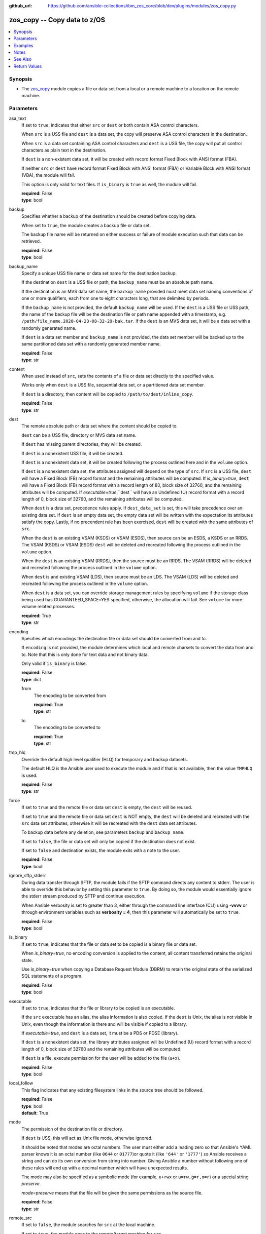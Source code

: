 
:github_url: https://github.com/ansible-collections/ibm_zos_core/blob/dev/plugins/modules/zos_copy.py

.. _zos_copy_module:


zos_copy -- Copy data to z/OS
=============================



.. contents::
   :local:
   :depth: 1


Synopsis
--------
- The `zos_copy <./zos_copy.html>`_ module copies a file or data set from a local or a remote machine to a location on the remote machine.





Parameters
----------


asa_text
  If set to ``true``, indicates that either ``src`` or ``dest`` or both contain ASA control characters.

  When ``src`` is a USS file and ``dest`` is a data set, the copy will preserve ASA control characters in the destination.

  When ``src`` is a data set containing ASA control characters and ``dest`` is a USS file, the copy will put all control characters as plain text in the destination.

  If ``dest`` is a non-existent data set, it will be created with record format Fixed Block with ANSI format (FBA).

  If neither ``src`` or ``dest`` have record format Fixed Block with ANSI format (FBA) or Variable Block with ANSI format (VBA), the module will fail.

  This option is only valid for text files. If ``is_binary`` is ``true`` as well, the module will fail.

  | **required**: False
  | **type**: bool


backup
  Specifies whether a backup of the destination should be created before copying data.

  When set to ``true``, the module creates a backup file or data set.

  The backup file name will be returned on either success or failure of module execution such that data can be retrieved.

  | **required**: False
  | **type**: bool


backup_name
  Specify a unique USS file name or data set name for the destination backup.

  If the destination ``dest`` is a USS file or path, the ``backup_name`` must be an absolute path name.

  If the destination is an MVS data set name, the ``backup_name`` provided must meet data set naming conventions of one or more qualifiers, each from one to eight characters long, that are delimited by periods.

  If the ``backup_name`` is not provided, the default ``backup_name`` will be used. If the ``dest`` is a USS file or USS path, the name of the backup file will be the destination file or path name appended with a timestamp, e.g. ``/path/file_name.2020-04-23-08-32-29-bak.tar``. If the ``dest`` is an MVS data set, it will be a data set with a randomly generated name.

  If ``dest`` is a data set member and ``backup_name`` is not provided, the data set member will be backed up to the same partitioned data set with a randomly generated member name.

  | **required**: False
  | **type**: str


content
  When used instead of ``src``, sets the contents of a file or data set directly to the specified value.

  Works only when ``dest`` is a USS file, sequential data set, or a partitioned data set member.

  If ``dest`` is a directory, then content will be copied to ``/path/to/dest/inline_copy``.

  | **required**: False
  | **type**: str


dest
  The remote absolute path or data set where the content should be copied to.

  ``dest`` can be a USS file, directory or MVS data set name.

  If ``dest`` has missing parent directories, they will be created.

  If ``dest`` is a nonexistent USS file, it will be created.

  If ``dest`` is a nonexistent data set, it will be created following the process outlined here and in the ``volume`` option.

  If ``dest`` is a nonexistent data set, the attributes assigned will depend on the type of ``src``. If ``src`` is a USS file, ``dest`` will have a Fixed Block (FB) record format and the remaining attributes will be computed. If *is_binary=true*, ``dest`` will have a Fixed Block (FB) record format with a record length of 80, block size of 32760, and the remaining attributes will be computed. If *executable=true*,``dest`` will have an Undefined (U) record format with a record length of 0, block size of 32760, and the remaining attributes will be computed.

  When ``dest`` is a data set, precedence rules apply. If ``dest_data_set`` is set, this will take precedence over an existing data set. If ``dest`` is an empty data set, the empty data set will be written with the expectation its attributes satisfy the copy. Lastly, if no precendent rule has been exercised, ``dest`` will be created with the same attributes of ``src``.

  When the ``dest`` is an existing VSAM (KSDS) or VSAM (ESDS), then source can be an ESDS, a KSDS or an RRDS. The VSAM (KSDS) or VSAM (ESDS) ``dest`` will be deleted and recreated following the process outlined in the ``volume`` option.

  When the ``dest`` is an existing VSAM (RRDS), then the source must be an RRDS. The VSAM (RRDS) will be deleted and recreated following the process outlined in the ``volume`` option.

  When ``dest`` is and existing VSAM (LDS), then source must be an LDS. The VSAM (LDS) will be deleted and recreated following the process outlined in the ``volume`` option.

  When ``dest`` is a data set, you can override storage management rules by specifying ``volume`` if the storage class being used has GUARANTEED_SPACE=YES specified, otherwise, the allocation will fail. See ``volume`` for more volume related processes.

  | **required**: True
  | **type**: str


encoding
  Specifies which encodings the destination file or data set should be converted from and to.

  If ``encoding`` is not provided, the module determines which local and remote charsets to convert the data from and to. Note that this is only done for text data and not binary data.

  Only valid if ``is_binary`` is false.

  | **required**: False
  | **type**: dict


  from
    The encoding to be converted from

    | **required**: True
    | **type**: str


  to
    The encoding to be converted to

    | **required**: True
    | **type**: str



tmp_hlq
  Override the default high level qualifier (HLQ) for temporary and backup datasets.

  The default HLQ is the Ansible user used to execute the module and if that is not available, then the value ``TMPHLQ`` is used.

  | **required**: False
  | **type**: str


force
  If set to ``true`` and the remote file or data set ``dest`` is empty, the ``dest`` will be reused.

  If set to ``true`` and the remote file or data set ``dest`` is NOT empty, the ``dest`` will be deleted and recreated with the ``src`` data set attributes, otherwise it will be recreated with the ``dest`` data set attributes.

  To backup data before any deletion, see parameters ``backup`` and ``backup_name``.

  If set to ``false``, the file or data set will only be copied if the destination does not exist.

  If set to ``false`` and destination exists, the module exits with a note to the user.

  | **required**: False
  | **type**: bool


ignore_sftp_stderr
  During data transfer through SFTP, the module fails if the SFTP command directs any content to stderr. The user is able to override this behavior by setting this parameter to ``true``. By doing so, the module would essentially ignore the stderr stream produced by SFTP and continue execution.

  When Ansible verbosity is set to greater than 3, either through the command line interface (CLI) using **-vvvv** or through environment variables such as **verbosity = 4**, then this parameter will automatically be set to ``true``.

  | **required**: False
  | **type**: bool


is_binary
  If set to ``true``, indicates that the file or data set to be copied is a binary file or data set.

  When *is_binary=true*, no encoding conversion is applied to the content, all content transferred retains the original state.

  Use *is_binary=true* when copying a Database Request Module (DBRM) to retain the original state of the serialized SQL statements of a program.

  | **required**: False
  | **type**: bool


executable
  If set to ``true``, indicates that the file or library to be copied is an executable.

  If the ``src`` executable has an alias, the alias information is also copied. If the ``dest`` is Unix, the alias is not visible in Unix, even though the information is there and will be visible if copied to a library.

  If *executable=true*, and ``dest`` is a data set, it must be a PDS or PDSE (library).

  If ``dest`` is a nonexistent data set, the library attributes assigned will be Undefined (U) record format with a record length of 0, block size of 32760 and the remaining attributes will be computed.

  If ``dest`` is a file, execute permission for the user will be added to the file (``u+x``).

  | **required**: False
  | **type**: bool


local_follow
  This flag indicates that any existing filesystem links in the source tree should be followed.

  | **required**: False
  | **type**: bool
  | **default**: True


mode
  The permission of the destination file or directory.

  If ``dest`` is USS, this will act as Unix file mode, otherwise ignored.

  It should be noted that modes are octal numbers. The user must either add a leading zero so that Ansible's YAML parser knows it is an octal number (like ``0644`` or ``01777``)or quote it (like ``'644'`` or ``'1777'``) so Ansible receives a string and can do its own conversion from string into number. Giving Ansible a number without following one of these rules will end up with a decimal number which will have unexpected results.

  The mode may also be specified as a symbolic mode (for example, ``u+rwx`` or ``u=rw,g=r,o=r``) or a special string `preserve`.

  *mode=preserve* means that the file will be given the same permissions as the source file.

  | **required**: False
  | **type**: str


remote_src
  If set to ``false``, the module searches for ``src`` at the local machine.

  If set to ``true``, the module goes to the remote/target machine for ``src``.

  | **required**: False
  | **type**: bool


src
  Path to a file/directory or name of a data set to copy to remote z/OS system.

  If ``remote_src`` is true, then ``src`` must be the path to a Unix System Services (USS) file, name of a data set, or data set member.

  If ``src`` is a local path or a USS path, it can be absolute or relative.

  If ``src`` is a directory, ``dest`` must be a partitioned data set or a USS directory.

  If ``src`` is a file and ``dest`` ends with "/" or is a directory, the file is copied to the directory with the same filename as ``src``.

  If ``src`` is a directory and ends with "/", the contents of it will be copied into the root of ``dest``. If it doesn't end with "/", the directory itself will be copied.

  If ``src`` is a VSAM data set, ``dest`` must also be a VSAM.

  Wildcards can be used to copy multiple PDS/PDSE members to another PDS/PDSE.

  Required unless using ``content``.

  | **required**: False
  | **type**: str


validate
  Specifies whether to perform checksum validation for source and destination files.

  Valid only for USS destination, otherwise ignored.

  | **required**: False
  | **type**: bool


volume
  If ``dest`` does not exist, specify which volume ``dest`` should be allocated to.

  Only valid when the destination is an MVS data set.

  The volume must already be present on the device.

  If no volume is specified, storage management rules will be used to determine the volume where ``dest`` will be allocated.

  If the storage administrator has specified a system default unit name and you do not set a ``volume`` name for non-system-managed data sets, then the system uses the volumes associated with the default unit name. Check with your storage administrator to determine whether a default unit name has been specified.

  | **required**: False
  | **type**: str


dest_data_set
  Data set attributes to customize a ``dest`` data set to be copied into.

  | **required**: False
  | **type**: dict


  type
    Organization of the destination

    | **required**: True
    | **type**: str
    | **choices**: KSDS, ESDS, RRDS, LDS, SEQ, PDS, PDSE, MEMBER, BASIC


  space_primary
    If the destination *dest* data set does not exist , this sets the primary space allocated for the data set.

    The unit of space used is set using *space_type*.

    | **required**: False
    | **type**: int


  space_secondary
    If the destination *dest* data set does not exist , this sets the secondary space allocated for the data set.

    The unit of space used is set using *space_type*.

    | **required**: False
    | **type**: int


  space_type
    If the destination data set does not exist, this sets the unit of measurement to use when defining primary and secondary space.

    Valid units of size are ``K``, ``M``, ``G``, ``CYL``, and ``TRK``.

    | **required**: False
    | **type**: str
    | **choices**: K, M, G, CYL, TRK


  record_format
    If the destination data set does not exist, this sets the format of the data set. (e.g ``FB``)

    Choices are case-insensitive.

    | **required**: False
    | **type**: str
    | **choices**: FB, VB, FBA, VBA, U


  record_length
    The length of each record in the data set, in bytes.

    For variable data sets, the length must include the 4-byte prefix area.

    Defaults vary depending on format: If FB/FBA 80, if VB/VBA 137, if U 0.

    | **required**: False
    | **type**: int


  block_size
    The block size to use for the data set.

    | **required**: False
    | **type**: int


  directory_blocks
    The number of directory blocks to allocate to the data set.

    | **required**: False
    | **type**: int


  key_offset
    The key offset to use when creating a KSDS data set.

    *key_offset* is required when *type=KSDS*.

    *key_offset* should only be provided when *type=KSDS*

    | **required**: False
    | **type**: int


  key_length
    The key length to use when creating a KSDS data set.

    *key_length* is required when *type=KSDS*.

    *key_length* should only be provided when *type=KSDS*

    | **required**: False
    | **type**: int


  sms_storage_class
    The storage class for an SMS-managed dataset.

    Required for SMS-managed datasets that do not match an SMS-rule.

    Not valid for datasets that are not SMS-managed.

    Note that all non-linear VSAM datasets are SMS-managed.

    | **required**: False
    | **type**: str


  sms_data_class
    The data class for an SMS-managed dataset.

    Optional for SMS-managed datasets that do not match an SMS-rule.

    Not valid for datasets that are not SMS-managed.

    Note that all non-linear VSAM datasets are SMS-managed.

    | **required**: False
    | **type**: str


  sms_management_class
    The management class for an SMS-managed dataset.

    Optional for SMS-managed datasets that do not match an SMS-rule.

    Not valid for datasets that are not SMS-managed.

    Note that all non-linear VSAM datasets are SMS-managed.

    | **required**: False
    | **type**: str



use_template
  Whether the module should treat ``src`` as a Jinja2 template and render it before continuing with the rest of the module.

  Only valid when ``src`` is a local file or directory.

  All variables defined in inventory files, vars files and the playbook will be passed to the template engine, as well as `Ansible special variables <https://docs.ansible.com/ansible/latest/reference_appendices/special_variables.html#special-variables>`_, such as ``playbook_dir``, ``ansible_version``, etc.

  If variables defined in different scopes share the same name, Ansible will apply variable precedence to them. You can see the complete precedence order `in Ansible's documentation <https://docs.ansible.com/ansible/latest/playbook_guide/playbooks_variables.html#understanding-variable-precedence>`_

  | **required**: False
  | **type**: bool


template_parameters
  Options to set the way Jinja2 will process templates.

  Jinja2 already sets defaults for the markers it uses, you can find more information at its `official documentation <https://jinja.palletsprojects.com/en/latest/templates/>`_.

  These options are ignored unless ``use_template`` is true.

  | **required**: False
  | **type**: dict


  variable_start_string
    Marker for the beginning of a statement to print a variable in Jinja2.

    | **required**: False
    | **type**: str
    | **default**: {{


  variable_end_string
    Marker for the end of a statement to print a variable in Jinja2.

    | **required**: False
    | **type**: str
    | **default**: }}


  block_start_string
    Marker for the beginning of a block in Jinja2.

    | **required**: False
    | **type**: str
    | **default**: {%


  block_end_string
    Marker for the end of a block in Jinja2.

    | **required**: False
    | **type**: str
    | **default**: %}


  comment_start_string
    Marker for the beginning of a comment in Jinja2.

    | **required**: False
    | **type**: str
    | **default**: {#


  comment_end_string
    Marker for the end of a comment in Jinja2.

    | **required**: False
    | **type**: str
    | **default**: #}


  line_statement_prefix
    Prefix used by Jinja2 to identify line-based statements.

    | **required**: False
    | **type**: str


  line_comment_prefix
    Prefix used by Jinja2 to identify comment lines.

    | **required**: False
    | **type**: str


  lstrip_blocks
    Whether Jinja2 should strip leading spaces from the start of a line to a block.

    | **required**: False
    | **type**: bool


  trim_blocks
    Whether Jinja2 should remove the first newline after a block is removed.

    Setting this option to ``False`` will result in newlines being added to the rendered template. This could create invalid code when working with JCL templates or empty records in destination data sets.

    | **required**: False
    | **type**: bool
    | **default**: True


  keep_trailing_newline
    Whether Jinja2 should keep the first trailing newline at the end of a template after rendering.

    | **required**: False
    | **type**: bool


  newline_sequence
    Sequence that starts a newline in a template.

    | **required**: False
    | **type**: str
    | **default**: \\n
    | **choices**: \\n, \\r, \\r\\n


  auto_reload
    Whether to reload a template file when it has changed after the task has started.

    | **required**: False
    | **type**: bool





Examples
--------

.. code-block:: yaml+jinja

   
   - name: Copy a local file to a sequential data set
     zos_copy:
       src: /path/to/sample_seq_data_set
       dest: SAMPLE.SEQ.DATA.SET

   - name: Copy a local file to a USS location and validate checksum
     zos_copy:
       src: /path/to/test.log
       dest: /tmp/test.log
       validate: true

   - name: Copy a local ASCII encoded file and convert to IBM-1047
     zos_copy:
       src: /path/to/file.txt
       dest: /tmp/file.txt

   - name: Copy a local directory to a PDSE
     zos_copy:
       src: /path/to/local/dir/
       dest: HLQ.DEST.PDSE

   - name: Copy file with permission details
     zos_copy:
       src: /path/to/foo.conf
       dest: /etc/foo.conf
       mode: 0644
       group: foo
       owner: bar

   - name: Module will follow the symbolic link specified in src
     zos_copy:
       src: /path/to/link
       dest: /path/to/uss/location
       local_follow: true

   - name: Copy a local file to a PDS member and convert encoding
     zos_copy:
       src: /path/to/local/file
       dest: HLQ.SAMPLE.PDSE(MEMBER)
       encoding:
         from: UTF-8
         to: IBM-037

   - name: Copy a VSAM  (KSDS) to a VSAM  (KSDS)
     zos_copy:
       src: SAMPLE.SRC.VSAM
       dest: SAMPLE.DEST.VSAM
       remote_src: true

   - name: Copy inline content to a sequential dataset and replace existing data
     zos_copy:
       content: 'Inline content to be copied'
       dest: SAMPLE.SEQ.DATA.SET

   - name: Copy a USS file to sequential data set and convert encoding beforehand
     zos_copy:
       src: /path/to/remote/uss/file
       dest: SAMPLE.SEQ.DATA.SET
       remote_src: true

   - name: Copy a USS directory to another USS directory
     zos_copy:
       src: /path/to/uss/dir
       dest: /path/to/dest/dir
       remote_src: true

   - name: Copy a local binary file to a PDSE member
     zos_copy:
       src: /path/to/binary/file
       dest: HLQ.SAMPLE.PDSE(MEMBER)
       is_binary: true

   - name: Copy a sequential data set to a PDS member
     zos_copy:
       src: SAMPLE.SEQ.DATA.SET
       dest: HLQ.SAMPLE.PDSE(MEMBER)
       remote_src: true

   - name: Copy a local file and take a backup of the existing file
     zos_copy:
       src: /path/to/local/file
       dest: /path/to/dest
       backup: true
       backup_name: /tmp/local_file_backup

   - name: Copy a PDS on remote system to a new PDS
     zos_copy:
       src: HLQ.SRC.PDS
       dest: HLQ.NEW.PDS
       remote_src: true

   - name: Copy a PDS on remote system to a PDS, replacing the original
     zos_copy:
       src: HLQ.SAMPLE.PDSE
       dest: HLQ.EXISTING.PDSE
       remote_src: true
       force: true

   - name: Copy PDS member to a new PDS member. Replace if it already exists
     zos_copy:
       src: HLQ.SAMPLE.PDSE(SRCMEM)
       dest: HLQ.NEW.PDSE(DESTMEM)
       remote_src: true
       force: true

   - name: Copy a USS file to a PDSE member. If PDSE does not exist, allocate it
     zos_copy:
       src: /path/to/uss/src
       dest: DEST.PDSE.DATA.SET(MEMBER)
       remote_src: true

   - name: Copy a sequential data set to a USS file
     zos_copy:
       src: SRC.SEQ.DATA.SET
       dest: /tmp/
       remote_src: true

   - name: Copy a PDSE member to USS file
     zos_copy:
       src: SRC.PDSE(MEMBER)
       dest: /tmp/member
       remote_src: true

   - name: Copy a PDS to a USS directory (/tmp/SRC.PDS)
     zos_copy:
       src: SRC.PDS
       dest: /tmp
       remote_src: true

   - name: Copy all members inside a PDS to another PDS
     zos_copy:
       src: SOME.SRC.PDS(*)
       dest: SOME.DEST.PDS
       remote_src: true

   - name: Copy all members starting with 'ABC' inside a PDS to another PDS
     zos_copy:
       src: SOME.SRC.PDS(ABC*)
       dest: SOME.DEST.PDS
       remote_src: true

   - name: Allocate destination in a specific volume
     zos_copy:
       src: SOME.SRC.PDS
       dest: SOME.DEST.PDS
       volume: 'VOL033'
       remote_src: true

   - name: Copy a USS file to a fully customized sequential data set
     zos_copy:
       src: /path/to/uss/src
       dest: SOME.SEQ.DEST
       remote_src: true
       volume: '222222'
       dest_data_set:
         type: SEQ
         space_primary: 10
         space_secondary: 3
         space_type: K
         record_format: VB
         record_length: 150

   - name: Copy a Program Object on remote system to a new PDSE member MYCOBOL.
     zos_copy:
       src: HLQ.COBOLSRC.PDSE(TESTPGM)
       dest: HLQ.NEW.PDSE(MYCOBOL)
       remote_src: true
       executable: true

   - name: Copy a file with ASA characters to a new sequential data set.
     zos_copy:
       src: ./files/print.txt
       dest: HLQ.PRINT.NEW
       asa_text: true




Notes
-----

.. note::
   Destination data sets are assumed to be in catalog. When trying to copy to an uncataloged data set, the module assumes that the data set does not exist and will create it.

   Destination will be backed up if either ``backup`` is ``true`` or ``backup_name`` is provided. If ``backup`` is ``false`` but ``backup_name`` is provided, task will fail.

   When copying local files or directories, temporary storage will be used on the remote z/OS system. The size of the temporary storage will correspond to the size of the file or directory being copied. Temporary files will always be deleted, regardless of success or failure of the copy task.

   VSAM data sets can only be copied to other VSAM data sets.

   For supported character sets used to encode data, refer to the `documentation <https://ibm.github.io/z_ansible_collections_doc/ibm_zos_core/docs/source/resources/character_set.html>`_.

   `zos_copy <./zos_copy.html>`_ uses SFTP (Secure File Transfer Protocol) for the underlying transfer protocol; Co:Z SFTP is not supported. In the case of Co:z SFTP, you can exempt the Ansible userid on z/OS from using Co:Z thus falling back to using standard SFTP.

   Beginning in version 1.8.x, zos_copy will no longer attempt to autocorrect a copy of a data type member into a PDSE that contains program objects. You can control this behavior using module option executable that will signify an executable is being copied into a PDSE with other executables. Mixing data type members with program objects will be responded with a (FSUM8976,./zos_copy.html) error.



See Also
--------

.. seealso::

   - :ref:`zos_fetch_module`
   - :ref:`zos_data_set_module`




Return Values
-------------


src
  Source file or data set being copied.

  | **returned**: changed
  | **type**: str
  | **sample**: /path/to/source.log

dest
  Destination file/path or data set name.

  | **returned**: success
  | **type**: str
  | **sample**: SAMPLE.SEQ.DATA.SET

dest_created
  Indicates whether the module created the destination.

  | **returned**: success and if dest was created by the module.
  | **type**: bool
  | **sample**:

    .. code-block:: json

        true

destination_attributes
  Attributes of a dest created by the module.

  | **returned**: success and destination was created by the module.
  | **type**: dict
  | **sample**:

    .. code-block:: json

        {
            "block_size": 32760,
            "record_format": "FB",
            "record_length": 45,
            "space_primary": 2,
            "space_secondary": 1,
            "space_type": "K",
            "type": "PDSE"
        }

  block_size
    Block size of the dataset.

    | **type**: int
    | **sample**: 32760

  record_format
    Record format of the dataset.

    | **type**: str
    | **sample**: FB

  record_length
    Record length of the dataset.

    | **type**: int
    | **sample**: 45

  space_primary
    Allocated primary space for the dataset.

    | **type**: int
    | **sample**: 2

  space_secondary
    Allocated secondary space for the dataset.

    | **type**: int
    | **sample**: 1

  space_type
    Unit of measurement for space.

    | **type**: str
    | **sample**: K

  type
    Type of dataset allocated.

    | **type**: str
    | **sample**: PDSE


checksum
  SHA256 checksum of the file after running zos_copy.

  | **returned**: C(validate) is C(true) and if dest is USS
  | **type**: str
  | **sample**: 8d320d5f68b048fc97559d771ede68b37a71e8374d1d678d96dcfa2b2da7a64e

backup_name
  Name of the backup file or data set that was created.

  | **returned**: if backup=true or backup_name=true
  | **type**: str
  | **sample**: /path/to/file.txt.2015-02-03@04:15~

gid
  Group id of the file, after execution.

  | **returned**: success and if dest is USS
  | **type**: int
  | **sample**: 100

group
  Group of the file, after execution.

  | **returned**: success and if dest is USS
  | **type**: str
  | **sample**: httpd

owner
  Owner of the file, after execution.

  | **returned**: success and if dest is USS
  | **type**: str
  | **sample**: httpd

uid
  Owner id of the file, after execution.

  | **returned**: success and if dest is USS
  | **type**: int
  | **sample**: 100

mode
  Permissions of the target, after execution.

  | **returned**: success and if dest is USS
  | **type**: str
  | **sample**: 420

size
  Size(in bytes) of the target, after execution.

  | **returned**: success and dest is USS
  | **type**: int
  | **sample**: 1220

state
  State of the target, after execution.

  | **returned**: success and if dest is USS
  | **type**: str
  | **sample**: file

note
  A note to the user after module terminates.

  | **returned**: C(force) is C(false) and dest exists
  | **type**: str
  | **sample**: No data was copied

msg
  Failure message returned by the module.

  | **returned**: failure
  | **type**: str
  | **sample**: Error while gathering data set information

stdout
  The stdout from a USS command or MVS command, if applicable.

  | **returned**: failure
  | **type**: str
  | **sample**: Copying local file /tmp/foo/src to remote path /tmp/foo/dest

stderr
  The stderr of a USS command or MVS command, if applicable.

  | **returned**: failure
  | **type**: str
  | **sample**: No such file or directory "/tmp/foo"

stdout_lines
  List of strings containing individual lines from stdout.

  | **returned**: failure
  | **type**: list
  | **sample**:

    .. code-block:: json

        [
            "u\"Copying local file /tmp/foo/src to remote path /tmp/foo/dest..\""
        ]

stderr_lines
  List of strings containing individual lines from stderr.

  | **returned**: failure
  | **type**: list
  | **sample**:

    .. code-block:: json

        [
            {
                "u\"FileNotFoundError": "No such file or directory \u0027/tmp/foo\u0027\""
            }
        ]

rc
  The return code of a USS or MVS command, if applicable.

  | **returned**: failure
  | **type**: int
  | **sample**: 8

cmd
  The MVS command issued, if applicable.

  | **returned**: failure
  | **type**: str
  | **sample**: REPRO INDATASET(SAMPLE.DATA.SET) OUTDATASET(SAMPLE.DEST.DATA.SET)

